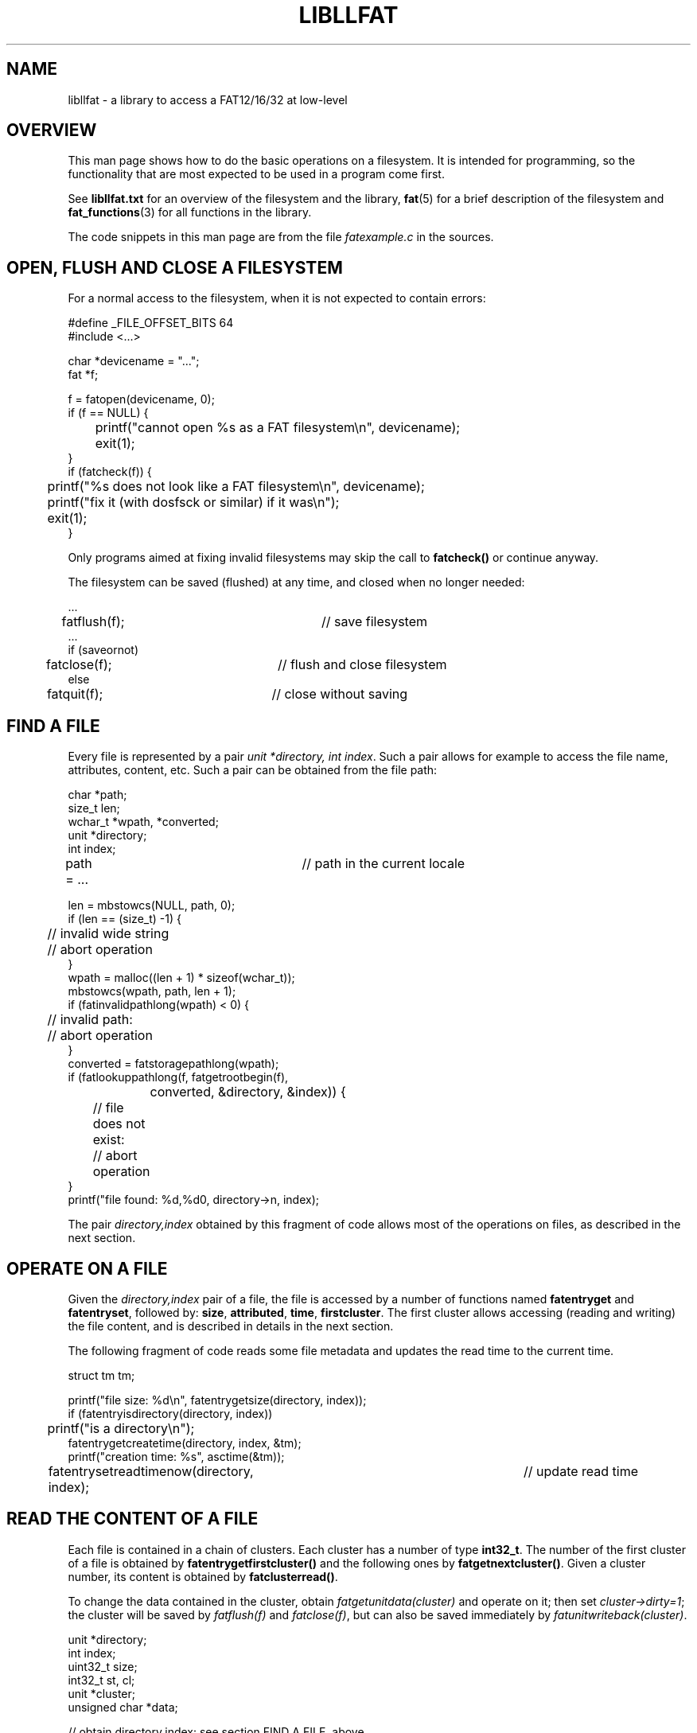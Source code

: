 .TH LIBLLFAT 3 "Oct 2, 2016"
.SH NAME
libllfat \- a library to access a FAT12/16/32 at low-level
.
.
.
.SH OVERVIEW
This man page shows how to do the basic operations on a filesystem. It is
intended for programming, so the functionality that are most expected to be
used in a program come first.

See \fBlibllfat.txt\fP for an overview of the filesystem and the library,
\fBfat\fP(5) for a brief description of the filesystem and
\fBfat_functions\fP(3) for all functions in the library.

The code snippets in this man page are from the file \fIfatexample.c\fP in the
sources.
.
.
.
.SH OPEN, FLUSH AND CLOSE A FILESYSTEM
For a normal access to the filesystem, when it is not expected to contain
errors:

.nf
#define _FILE_OFFSET_BITS 64
#include <...>
...

char *devicename = "...";
fat *f;

f = fatopen(devicename, 0);
if (f == NULL) {
	printf("cannot open %s as a FAT filesystem\\n", devicename);
	exit(1);
}
if (fatcheck(f)) {
	printf("%s does not look like a FAT filesystem\\n", devicename);
	printf("fix it (with dosfsck or similar) if it was\\n");
	exit(1);
}
.fi

Only programs aimed at fixing invalid filesystems may skip the call to
\fBfatcheck()\fP or continue anyway.

The filesystem can be saved (flushed) at any time, and closed when no longer
needed:

.nf
  ...
fatflush(f);			// save filesystem
  ...
if (saveornot)
	fatclose(f);		// flush and close filesystem
else
	fatquit(f);		// close without saving
.fi
.
.
.
.SH FIND A FILE
Every file is represented by a pair \fIunit *directory, int index\fP. Such a
pair allows for example to access the file name, attributes, content, etc. Such
a pair can be obtained from the file path:

.nf
char *path;
size_t len;
wchar_t *wpath, *converted;
unit *directory;
int index;

path = ...			// path in the current locale

len = mbstowcs(NULL, path, 0);
if (len == (size_t) -1) {
	// invalid wide string
	// abort operation
}
wpath = malloc((len + 1) * sizeof(wchar_t));
mbstowcs(wpath, path, len + 1);
if (fatinvalidpathlong(wpath) < 0) {
	// invalid path:
	// abort operation
}
converted = fatstoragepathlong(wpath);
if (fatlookuppathlong(f, fatgetrootbegin(f),
		converted, &directory, &index)) {
	// file does not exist:
	// abort operation
}
printf("file found: %d,%d\n", directory->n, index);
.fi

The pair \fIdirectory,index\fP obtained by this fragment of code allows most of
the operations on files, as described in the next section.
.
.
.
.SH OPERATE ON A FILE
Given the \fIdirectory,index\fP pair of a file, the file is accessed by a
number of functions named \fBfatentryget\fP and \fBfatentryset\fP, followed by:
\fBsize\fP, \fBattributed\fP, \fBtime\fP, \fBfirstcluster\fP. The first cluster
allows accessing (reading and writing) the file content, and is described in
details in the next section.

The following fragment of code reads some file metadata and updates the read
time to the current time.

.nf
struct tm tm;

printf("file size: %d\\n", fatentrygetsize(directory, index));
if (fatentryisdirectory(directory, index))
	printf("is a directory\\n");
fatentrygetcreatetime(directory, index, &tm);
printf("creation time: %s", asctime(&tm));
fatentrysetreadtimenow(directory, index);	// update read time
.fi
.
.
.
.SH READ THE CONTENT OF A FILE 
Each file is contained in a chain of clusters. Each cluster has a number of
type \fBint32_t\fP. The number of the first cluster of a file is obtained by
\fBfatentrygetfirstcluster()\fP and the following ones by
\fBfatgetnextcluster()\fP. Given a cluster number, its content is obtained by
\fBfatclusterread()\fP.

To change the data contained in the cluster, obtain
\fIfatgetunitdata(cluster)\fP and operate on it; then set
\fIcluster->dirty=1\fP; the cluster will be saved by \fIfatflush(f)\fP and
\fIfatclose(f)\fP, but can also be saved immediately by
\fIfatunitwriteback(cluster)\fP.

.nf
unit *directory;
int index;
uint32_t size;
int32_t st, cl;
unit *cluster;
unsigned char *data;

// obtain directory,index: see section FIND A FILE, above

size = fatentrygetsize(directory, index);
st = fatentrygetfirstcluster(directory, index, fatbits(f));

for (cl = st; cl >= FAT_ROOT; cl = fatgetnextcluster(f, cl)) {
	cluster = fatclusterread(f, cl);
	data = fatunitgetdata(cluster);

	// operate on the data buffer, size is min(size, cluster->n)
	// if changed, set cluster->dirty=1 and call fatwriteback(cluster)

	size = size > (uint32_t) cluster->size ?
		size - (uint32_t) cluster->size : 0;
}
.fi

Changing the size of the file only requires calling \fBfatentrysetsize()\fP if
the clusters containing it are not modified. Otherwise, some clusters need to
be freed or allocated. This is explained in the next section.
.
.
.
.SH APPEND CLUSTERS TO A FILE
A free cluster is obtained by \fIfatclusterfindfree(f)\fP. It is appended to
the file by:
.IP "   * " 5
\fIfatentrysetfirstcluster(directory,index,new)\fP if the file was empty;
.IP "   * "
\fIfatsetnextcluster(f,last,new)\fP if it was not, where \fIlast\fP was the
last cluster of the file.
.P
The difference can be neglected if using a
.I cluster reference,
a triple \fIdirectory,index,previous\fP. At the beginning, this is the pair
\fIdirectory,index\fP of the file with the addition of \fIprevious=0\fP. Follow
the chain by \fBfatreferencegettarget()\fP until the end of the file, then add
the new cluster by \fBfatreferencesettarget()\fP.

.nf
unit *directory;
int index;
int32_t previous, target, new;

// obtain directory,index as in FIND A FILE, above

new = fatclusterfindfree(f);

previous = 0;
target = fatreferencegettarget(f, directory, index, previous);
while (target != FAT_EOF && target != FAT_UNUSED) {
	// if required, obtain cluster=fatclusterread(f, target)
	// and operate on the cluster

	directory = NULL;
	index = 0;
	previous = target;
	target = fatreferencegettarget(f, directory, index, previous);
}
fatreferencesettarget(f, directory, index, previous, new);
fatreferencesettarget(f, NULL, 0, new, FAT_EOF);
.fi

Appending a further cluster does not require scanning the chain again:

.nf
previous = new;
new = fatclusterfindfree(f);
fatreferencesettarget(f, NULL, 0, previous, new);
fatreferencesettarget(f, NULL, 0, new, FAT_EOF);
.fi
.
.
.
.SH CREATE A NEW FILE
This is obtained by first creating an empty file and then setting its
attributes and content.

.nf
wchar_t *converted;
unit *directory;
int index;

// convert path as described in FIND A FILE, above

fatcreatefilelongpath(f, fatgetrootbegin(f),
	converted, &directory, &index);

// change file attributes via fatentryset___(directory, index, ___);
// append clusters as in APPEND CLUSTERS TO FILES, above
.fi
.
.
.
.SH SCAN A DIRECTORY
The number of the first cluster of the directory to scan is needed. This is
\fIfatgetrootbegin(f)\fP for the root directory. For every other directory, it
can be obtained by a lookup for the directory name. Either way, the first
cluster is then read by \fBfatclusterread()\fP and the scan may begin.

The function \fBfatnextname()\fP changes its parameters to point to the next
directory entry. Its return value tells whether the directory is finished. An
example cycle for scanning a directory is:

.nf
unit *directory;
int index;
wchar_t *wpath = L"/example/dir", *name;

d = fatlookuppathfirstclusterlong(f, fatgetrootbegin(f), wpath);
directory = fatclusterread(f, d);

for (index = 0;
     ! fatnextname(f, &directory, &index, &name);
     fatnextentry(f, &directory, &index)) {

	// "name" is the name of a file in the directory /example/dir
	// can be operated upon via directory,index

	free(name);
}
.fi

Within the loop, the \fIdirectory,index\fP pair represents each file in the
directory, in turn. It can be read or written as described in the previous
sections.

In this example \fIwpath\fP is hardcoded in the program; the above section FIND
A FILE explain how to obtain it from a string in the current locale. When
scanning the root directory, \fId\fP can also be obtained from
\fIfatgetrootbegin(f)\fP. During the scan, if one of the files is itself a
directory it can be recursively scanned:

.nf
if (fatentryisdirectory(directory,index)) {
	d = fatentrygetfirstcluster(directory, index, fatbits(f));
	directory = fatclusterread(f, d);
	for (index = -1; ...) {
		// as above
	}
}
.fi
.
.
.
.SH EXECUTING A FUNCTION ON EVERY FILE
The library allows executing a function on every file in the filesystem. Such a 
function must have a certain signature.
.TP
.BI "typedef void (* filerunlong)(fat *" f ", wchar_t *" wpath ", \
unit *" directory ", int " index ", \
unit *" longdirectory ", int " longindex ", \
void *" user )
A function to be executed on a file has this format: its arguments are the
complete path of the file, the \fIdirectory,index\fP pair of the file and the
\fIvoid*\fP structure passed to the following function.
.TP
.BI "void fatfileexecutelong(fat *" f ", \
unit *" directory ", int " index ", int32_t " previous ", \
filerunlon " act ", void *" user )
Execute "\fIact\fP" on every file. Pass
\fIdirectory=NULL,index=0,previous=-1\fP to execute on every file of the
filesystem. For a different starting directory obtain \fIdirectory,index\fP by
\fIfatlookuppathlong()\fP and add \fIprevious=0\fP. Argument \fIuser\fP is
passed unchanged to the function "\fIact\fP".
.P
As an example, the following program prints the complete path of every file in
the filesystem, and its entry.

.nf
void printentry(fat __attribute__((unused)) *f,
		char *path, unit *directory, int index,
		void __attribute__((unused)) *user) {
	printf("%-20s ", path);
	fatentryprint(directory, index);
	printf("\\n");
}

int main() {
	...
	fatfileexecute(f, NULL, 0, -1, printentry, NULL);
	...
}
.fi
.
.
.
.SH CLUSTER REFERENCES
In a FAT filesystems, clusters form chains. The number of the first cluster of
a chain is obtained by \fIfatentrygetfirstcluster(directory,index)\fP; given
the number of a cluster, its next one is obtained by \fIfatgetnextcluster(f,
previous)\fP. This means that every cluster has its number obtainable from
either \fIdirectory,index\fP or from \fIprevious\fP.
This is generalized as a \fIcluster reference\fP:

	a \fBcluster reference\fP is a triple \fIdirectory,index,previous\fP

In other words, a cluster reference is something that points to a cluster;
everywhere in the filesystem that contains the number of a cluster is a cluster
reference.
.IP "   *" 5
a file \fIdirectory,index\fP has the number of its first cluster, and this is
represented by the cluster reference \fIdirectory,index,0\fP
.IP "   *"
cluster \fIn\fP has a successor,
and the reference to the successor is \fINULL,0,n\fP
.P
Appending a new cluster to a file is done by setting it as the first cluster in
the directory entry \fIdirectory,index\fP if the file was empty, and setting
the next of the last cluster \fIlast\fP otherwise. The same can be done
uniformly in the two cases with \fBfatreferencesettarget()\fP. In the same way,
the first or next cluster can be found from a cluster reference via
\fBfatreferencegettarget()\fP.

Almost every used cluster in the filesystem has exactly one reference that
points to it. The exceptions are: the first cluster of the root directory (not
pointed from anywhere) and the first cluster of any directory (pointed from its
"." file and from the ".." files in all its subdirectories). Also, the unused
clusters are not pointed to by anywhere. The dot and dotdot files have to be
taken care by software, but the other two cases are encoded as special cluster
references.
.TP
\fIdirectory!=NULL,index,previous\fP
The file \fIdirectory,index\fP; its target is the first cluster of the file.
.TP
\fIcluster==NULL,index,previous>=2\fP
A cluster; its target is the successor of "\fIprevious\fP".
.TP
\fIcluster==NULL,index,previous=-1\fP
The boot sector; it points to the first cluster of the root directory in a
FAT32 volume, and this is pretended to be the case also in FAT12/16.
.TP
\fIcluster==NULL,index,previous=0\fP
The null reference is considered a pointer to all unused clusters.
.
.
.
.SH RECURSIVE CLUSTER SCANS
A function can be executed on every cluster reference in the filesystem. This
is done on cluster references rather than cluster numbers because this allows
for more changes to be done. Indeed, the triple \fIdirectory,index,previous\fP
allows deleting or moving the cluster that is the target of the reference,
while \fInumber\fP only allows changing the cluster content and its successor.

While a recursive scan can be programmed, it is easier to have the function
\fIfatreferenceexecutelong()\fP to do it and rather concentrate on writing a
function of type \fIfatrefrunlong\fP that only processes a single cluster at
time. As an example, the function for counting the clusters used in the
filesystem is implemented this way:

.nf
// structure that is passed between calls
struct fatcountclustersstruct {
	int32_t n;
};

// function that is executed on each cluster (callback)
int _fatcountclusters(...,
		unit *directory, int index, int32_t previous, ...
		int direction, void *user) {
	struct fatcountclustersstruct *s;

	if (direction != 0)
		return 0;
	if (fatreferenceisdotfile(directory, index, previous))
		return FAT_REFERENCE_DELETE;

	s = (struct fatcountclustersstruct *) user;

	if (fatreferenceiscluster(directory, index, previous))
		s->n++;

	return FAT_REFERENCE_NORMAL;
}

// run the callback on every cluster reachable
// from directory,index,previous
int32_t fatcountclusters(fat *f,
		unit *directory, int index, int32_t previous) {
	struct fatcountclustersstruct s;
	s.n = 0;
	fatreferenceexecutelong(f, directory, index, previous,
		_fatcountclusters, &s);
	return s.n;
}
.fi

A further benefit of programming by a cluster reference callback is that the
same function can be used on a file, on a directory, on a chain of clusters or
even on the whole filesystem. For example, \fIfatcountclusters(f, NULL, 0,
-1)\fP calulates the number of clusters used in the filesystem;
\fIfatcountclusters(f, NULL, 0, 104)\fP is the number of clusters from cluster
104 up to the end of the chain.
.
.
.
.SH fatreferenceexecutelong()
Many functions are or can be implemented via recursive cluster reference
callbacks, so the mechanism is described in details. The signature of the
callback and of the functions are:
.TP
.BI "typedef int(* refrunlong)(fat *" f ", \
unit *" directory ", int " index ", int32_t " previous ", \
unit *" startdirectory ", int " startindex ", int32_t " startprevious ", \
unit *" dirdirectory ", int " dirindex ", int32_t " dirprevious ", \
wchar_t *" name ", int " err ", unit *" longdirectory ", int " longindex ", \
int " direction ", void *" user )
The callback that is run on every cluster reference.
.TP
.BI "void fatreferenceexecutelong(fat *" f ", \
unit *" directory ", int " index ", int32_t " previous ", \
refrunlong " act ", void *" user )
The function "\fIact\fP" is called on \fIdirectory,index,previous\fP and to
every reference to a cluster reachable from it, recursively; for example, from
\fINULL,0,-1\fP the callback is run on the reference to every cluster in the
filesystem.
.P
The effect of \fIfatreferenceexecutelong(f, directory, index, previous, act,
user)\fP, is that the callback \fIact\fP is run on these cluster references:
.IP "   * " 5
\fIdirectory,index,previous\fP and then on the reference to each following
cluster in the chain, with \fIdirection=1\fP; if this reference is not a file
directory,index, or is a file but not a directory, nothing else is done
.IP "   * " 
\fIdirectory,index,previous\fP, with \fIdirection=1\fP; this is to signal it is
entering the directory
.IP "   * "
recursively on each file in the directory; more precisely: for every directory
entry \fIsubdirectory,subindex\fP, the callback receives
\fIsubdirectory,subindex,0\fP
.IP "   * "
\fIdirectory,index,previous\fP, with \fIdirection=-1\fP; this is to signal it
is entering the directory
.IP "   * "
\fIdirectory,index,previous\fP and the reference to each following cluster in
the chain, with \fIdirection=-2\fP; this is for operations to perform on them
after recursively visiting the directory itself
.P
The callback is passed the following three references:
.TP
\fIunit *directory, int index, int32_t previous\fP
the cluster reference
.TP
\fIunit *startdirectory, int startindex, int32_t startprevious\fP
the cluster reference to the directory entry of the file this cluster belongs
to
.TP
\fIunit *dirdirectory, int dirindex, int32_t dirprevious\fP
the cluster reference to the directory entry of the directory containing this
file
.P
In other words: a cluster is part of a chain; this chain belongs to a file that
is contained in a directory. The callback receives a reference to the cluster,
to the file and to the directory. For the last two, the callback receives the
directory entry for the file or directory.

If the reference is a directory entry (as opposite to a cluster), by these same
rules the second is the directory and the third is the parent directory.

The callback also receives the file name in \fIname\fP and also a related
directory entry \fIlongdirectory,longindex\fP which is only necessary if the
file is to be deleted or renamed (\fBfat_functions\fP(3) has more details about
this).

The last argument of the callback is the \fIvoid*\fP pointer that was
originally passed as the last argument to \fBfatreferenceexecutelong()\fP; it
contains data to be preserved between calls, and is in most cases a structure.

The callback manipulates the sequence of cluster references by its return
value:
.TP
.I
FAT_REFERENCE_CHAIN
visit the following clusters of the chain
.TP
.I
FAT_REFERENCE_ORIG
follow the original chain even if the callback changed the successor of the
cluster
.TP
.I
FAT_REFERENCE_RECUR
if the cluster reference is a directory entry of a directory, recursively visit
its files
.TP
.I
FAT_REFERENCE_DELETE
a directory cluster is deleted from the cache when done scanning its entries,
if its refer field is zero; see BAD LUSTERS
.P
In most cases, the return value is \fIFAT_REFERENCE_NORMAL\fP, defined as
\fIFAT_REFERENCE_CHAIN | FAT_REFERENCE_RECUR | FAT_REFERENCE_DELETE\fP. If the
callback changes the links between cluster it may add \fIFAT_REFERENCE_ORIG\fP.
If running recursively depends on some condition \fIs\fP, return
\fIFAT_REFERENCE_COND(s)\fP. Return \fIFAT_REFERENCE_DELETE\fP to cut short
execution.
.
.
.
.SH INVERSE FAT
A cluster reference is a pointer to a cluster. In many cases, the inverse link
is needed: given a cluster number, find the reference that points to it. For
example, to deallocate cluster \fIn\fP, one needs to know either its
predecessor cluster (if this is not the first cluster of the chain) or the
\fIdirectory,index\fP pair of the file (if this is the first cluster). An
inverse FAT is a large array that contains the reference to every cluster, used
or not.

If \fIrev\fP is an inverse FAT, then the reference to cluster \fIn\fP is
\fIrev[n].directory,rev[n].index,rev[n].previous\fP. The inverse fat also has a
field \fIrev[n].isdir\fP that tells whether the cluster is part of a regular
file or of a directory.

For example, the inverse FAT allows finding the file a cluster belongs to, if
any:

.nf
int32_t cl = 401;
fatinverse *rev;
unit *directory;
int index;
int32_t previous;

rev = fatinversecreate(f, 0);

directory = NULL;
index = 0;
previous = cl;
if (fatinversereferencetoentry(rev, &directory, &index, &previous))
	printf("cluster %d is in no file\\n", cl);
else {
	printf("cluster %d is in file: ", cl);
	fatentryprint(directory, index);
	printf("\\n");
}

fatinversedelete(f, rev);
.fi

An inverse FAT requires a scan of the entire filesystem to be created, and is a
large data structure. If the operation to be performed only requires something
to be done on every cluster in the filesystem, \fBfatreferenceexecutelong()\fP
is faster and demands less memory.

Creating an inverse FAT may require some time and take quite an amount of
memory. Therefore, if needed it is better to be created only once, and updated
if the cluster structure is changed, rather than being created and destroyed
for each operation that requires it.
.
.
.
.SH OPERATING ON A CLUSTER
.
.
.
.SS Reading a cluster
A cluster can be read by \fIcluster = fatclusterread(f, n)\fP; this function
load the cluster and also stores in a cache, so that a further call to the same
function retrieves it from memory. The variable \fIcluster\fP can be then used
to access various data about the cluster. In particular: the size of the
cluster is \fIcluster->size\fP, its content is \fIfatunitgetdata(cluster)\fP.
Various macros access a specific value inside a cluster: \fI_unit8int\fP,
\fI_unit8uint\fP, \fI_unit16int\fP, etc.

.nf
unit *cluster;
int i;

// read cluster 45
cluster = fatclusterread(f, 45);
if (cluster == NULL) {
	// cluster cannot be read/created
}

// print content of cluster
for (i = 0; i < cluster->size; i++)
	printf("%02X ", _unit8uint(cluster, i));
.fi
.
.
.
.SS Changing a cluster
Once read (or created, as explained below), the cluster can be written and
saved to the filesystem.

.nf
_unit32int(cluster, 22) = -341245;		// 32-bit int at offset 22
_unit16uint(cluster, 90) = 321;		// 16-bit unsigned int at 90
cluster->dirty = 1;

fatunitwriteback(cluster);
fatunitdelete(&f->clusters, cluster->n);
.fi

Saving needs not to be done immediately. If a large number of clusters is
planned to be changed writing and deleting when done with them may save from
memory exhaustion; otherwise, \fIfatflush(f)\fP or \fIfatclose(f)\fP save all
of them.
.
.
.SS Creating a new cluster
A cluster can be read from the filesystem and then changed, but if the previous
content is not important it can just be created as new in memory.

.nf
cluster = fatclustercreate(f, num);
if (cluster == NULL) {
	// the cluster is already in cache, so it may be used
	// by some other part of the code; if overwriting is
	// not a problem:
	cluster = fatclusterread(f, num);
	// otherwise, fail
}
if (cluster == NULL) {
	// cluster cannot be read/created
	// ...
}
.fi
.
.
.
.SS All clusters
The data clusters are numbered from \fIFAT_FIRST\fP to \fIfatlastcluster(f)\fP.
Some may be used and some not. On a FAT12 or a FAT16 also \fIFAT_ROOT\fP is a
valid, and is the only cluster of the root directory. Especially in this case
\fIcluster->size\fP is important, because \fIFAT_ROOT\fP is often larger than
the other clusters, and in general may also be smaller.

.nf
int32_t cl;
unit *cluster;

for (cl = fatbits(f) == 32 ? FAT_FIRST : FAT_ROOT;
	cl <= fatlastcluster(f);
	cl++) {

	cluster = fatclusterread(f, cl);

	// operate on cluster
	// size is cluster->size
}
.fi
.
.
.
.SH CREATING A NEW FILESYSTEM
The library does not contain any specific function for this task. The
complication is that the type of a filesystem is not uniquely determined from
the total number of sectors in the device/image, but depends on the number of
sectors in each cluster, which can be chosen as a power of two between 1 and
128. Also the maximal number of entries in the root directory may sometimes
affect the type of the filesystem.

These parameters can be entered into a structure created by
\fIf=fatcreate()\fP, as well as a file descriptor in \fIf->fd\fP. The function
\fIfatzero()\fP resets the filesystem as empty and closing causes it to be
saved. The \fIfatformat()\fP function in the program \fIfattool.c\fP shows how
this can be done.

.nf
	fat *f;

	f = fatcreate();
	f->devicename = devicename;

	f->boot = fatunitcreate(512);
	f->boot->n = 0;
	f->boot->origin = 0;
	f->boot->dirty = 1;
	fatunitinsert(&f->sectors, f->boot, 1);

	fatsetnumsectors(f, sectors);
	// insert the other parameters

	f->fd = open(f->devicename, O_CREAT | O_RDWR, 0666);
	if (f->fd == -1)
		// file cannot be created
	fatzero(f);
	fatclose(f);
.fi

.SH COMPLETE DESCRIPION OF ALL FUNCTIONS
A detailed description of all functions is in \fBfat_functions\fP(3). An
overview of the FAT12/16/32 filesystems is in \fBfat\fP(5) and of the library
is in \fBlibllfat.txt\fP.


